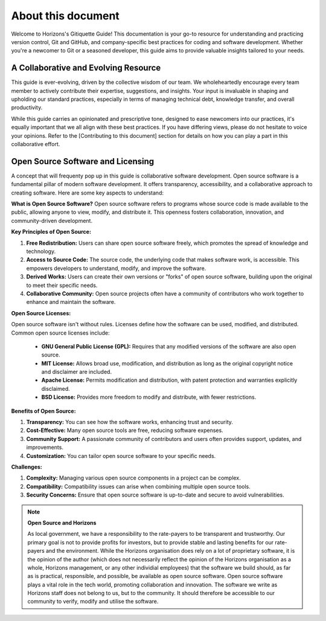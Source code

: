 About this document
===================

Welcome to Horizons's Gitiquette Guide! This documentation is your go-to resource for understanding and practicing version control, Git and GitHub, and company-specific best practices for coding and software development. Whether you're a newcomer to Git or a seasoned developer, this guide aims to provide valuable insights tailored to your needs.

A Collaborative and Evolving Resource
-------------------------------------

This guide is ever-evolving, driven by the collective wisdom of our team. We wholeheartedly encourage every team member to actively contribute their expertise, suggestions, and insights. Your input is invaluable in shaping and upholding our standard practices, especially in terms of managing technical debt, knowledge transfer, and overall productivity.

While this guide carries an opinionated and prescriptive tone, designed to ease newcomers into our practices, it's equally important that we all align with these best practices. If you have differing views, please do not hesitate to voice your opinions. Refer to the [Contributing to this document] section for details on how you can play a part in this collaborative effort.

Open Source Software and Licensing
----------------------------------
A concept that will frequenty pop up in this guide is collaborative software development. Open source software is a fundamental pillar of modern software development. It offers transparency, accessibility, and a collaborative approach to creating software. Here are some key aspects to understand:

**What is Open Source Software?**
Open source software refers to programs whose source code is made available to the public, allowing anyone to view, modify, and distribute it. This openness fosters collaboration, innovation, and community-driven development.

**Key Principles of Open Source:**

1. **Free Redistribution:** Users can share open source software freely, which promotes the spread of knowledge and technology.
2. **Access to Source Code:** The source code, the underlying code that makes software work, is accessible. This empowers developers to understand, modify, and improve the software.
3. **Derived Works:** Users can create their own versions or "forks" of open source software, building upon the original to meet their specific needs.
4. **Collaborative Community:** Open source projects often have a community of contributors who work together to enhance and maintain the software.

**Open Source Licenses:**

Open source software isn't without rules. Licenses define how the software can be used, modified, and distributed. Common open source licenses include:

  * **GNU General Public License (GPL):** Requires that any modified versions of the software are also open source.
    
  * **MIT License:** Allows broad use, modification, and distribution as long as the original copyright notice and disclaimer are included.
    
  * **Apache License:** Permits modification and distribution, with patent protection and warranties explicitly disclaimed.
    
  * **BSD License:** Provides more freedom to modify and distribute, with fewer restrictions.

**Benefits of Open Source:**

1. **Transparency:** You can see how the software works, enhancing trust and security.
2. **Cost-Effective:** Many open source tools are free, reducing software expenses.
3. **Community Support:** A passionate community of contributors and users often provides support, updates, and improvements.
4. **Customization:** You can tailor open source software to your specific needs.

**Challenges:**

1. **Complexity:** Managing various open source components in a project can be complex.
2. **Compatibility:** Compatibility issues can arise when combining multiple open source tools.
3. **Security Concerns:** Ensure that open source software is up-to-date and secure to avoid vulnerabilities.

.. note:: **Open Source and Horizons**
   
  As local government, we have a responsibility to the rate-payers to be transparent and trustworthy. Our primary goal is not to provide profits for investors, but to provide stable and lasting benefits for our rate-payers and the environment. While the Horizons organisation does rely on a lot of proprietary software, it is the opinion of the author (which does not necessarily reflect the opinion of the Horizons organisation as a whole, Horizons management, or any other individial employees) that the software we build should, as far as is practical, responsible, and possible, be available as open source software. Open source software plays a vital role in the tech world, promoting collaboration and innovation. The software we write as Horizons staff does not belong to us, but to the community. It should therefore be accessible to our community to verify, modify and utilise the software.
